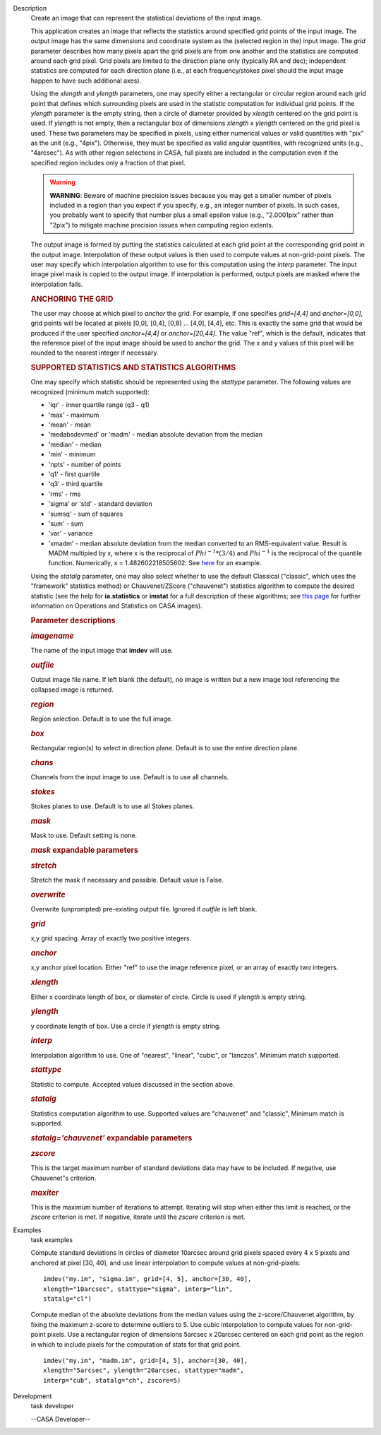 

.. _Description:

Description
   Create an image that can represent the statistical deviations of the
   input image.
   
   This application creates an image that reflects the statistics
   around specified grid points of the input image. The output image
   has the same dimensions and coordinate system as the (selected
   region in the) input image. The *grid* parameter describes how
   many pixels apart the grid pixels are from one another and the
   statistics are computed around each grid pixel. Grid pixels are
   limited to the direction plane only (typically RA and dec);
   independent statistics are computed for each direction plane
   (i.e., at each frequency/stokes pixel should the input image
   happen to have such additional axes).
   
   Using the *xlength* and *ylength* parameters, one may specify
   either a rectangular or circular region around each grid point
   that defines which surrounding pixels are used in the statistic
   computation for individual grid points. If the *ylength* parameter
   is the empty string, then a circle of diameter provided by
   *xlength* centered on the grid point is used. If *ylength* is not
   empty, then a rectangular box of dimensions *xlength* x *ylength*
   centered on the grid pixel is used. These two parameters may be
   specified in pixels, using either numerical values or valid
   quantities with "pix" as the unit (e.g., "4pix"). Otherwise, they
   must be specified as valid angular quantities, with recognized
   units (e.g., "4arcsec"). As with other region selections in CASA,
   full pixels are included in the computation even if the specified
   region includes only a fraction of that pixel.
   
   .. warning:: **WARNING**: Beware of machine precision issues because you may
      get a smaller number of pixels included in a region than you
      expect if you specify, e.g., an integer number of pixels. In
      such cases, you probably want to specify that number plus a
      small epsilon value (e.g., "2.0001pix" rather than "2pix") to
      mitigate machine precision issues when computing region
      extents.
   
   The output image is formed by putting the statistics calculated at
   each grid point at the corresponding grid point in the output
   image. Interpolation of these output values is then used to
   compute values at non-grid-point pixels. The user may specify
   which interpolation algorithm to use for this computation using
   the *interp* parameter. The input image pixel mask is copied to
   the output image. If interpolation is performed, output pixels are
   masked where the interpolation fails.
   
   .. rubric:: ANCHORING THE GRID
      
   
   The user may choose at which pixel to *anchor* the grid. For
   example, if one specifies *grid=[4,4]* and *anchor=[0,0]*, grid
   points will be located at pixels [0,0], [0,4], [0,8] ... [4,0],
   [4,4], etc. This is exactly the same grid that would be produced
   if the user specified *anchor=[4,4]* or *anchor=[20,44]*. The
   value "ref", which is the default, indicates that the reference
   pixel of the input image should be used to anchor the grid. The x
   and y values of this pixel will be rounded to the nearest integer
   if necessary.
   
   .. rubric:: SUPPORTED STATISTICS AND STATISTICS ALGORITHMS
      
   
   One may specify which statistic should be represented using the
   *stattype* parameter. The following values are recognized (minimum
   match supported):
   
   -  'iqr' - inner quartile range (q3 - q1)
   -  'max' - maximum
   -  'mean' - mean
   -  'medabsdevmed' or 'madm' - median absolute deviation from the
      median
   -  'median' - median
   -  'min' - minimum
   -  'npts' - number of points
   -  'q1' - first quartile
   -  'q3' - third quartile
   -  'rms' - rms
   -  'sigma' or 'std' - standard deviation
   -  'sumsq' - sum of squares
   -  'sum' - sum
   -  'var' - variance
   -  'xmadm' - median absolute deviation from the median converted
      to an RMS-equivalent value. Result is MADM multipied by x,
      where x is the reciprocal of :math:`Phi^{-1}*(3/4)` and
      :math:`Phi^{-1}` is the reciprocal of the quantile function.
      Numerically, x = 1.482602218505602. See
      `here <https://en.wikipedia.org/wiki/Median_absolute_deviation#Relation_to_standard_deviation>`__
      for an example.
   
   Using the *statalg* parameter, one may also select whether to use
   the default Classical ("classic", which uses the "framework"
   statistics method) or Chauvenet/ZScore ("chauvenet") statistics
   algorithm to compute the desired statistic (see the help for
   **ia.statistics** or **imstat** for a full description of these
   algorithms; see `this
   page <https://casa.nrao.edu/casadocs-devel/stable/imaging/image-analysis/mathematical-operation-on-images-and-image-statistics>`__
   for further information on Operations and Statistics on CASA
   images).
   
    
   
   .. rubric:: Parameter descriptions
      
   
   .. rubric:: *imagename*
      
   
   The name of the input image that **imdev** will use.
   
   .. rubric:: *outfile*
      
   
   Output image file name. If left blank (the default), no image is
   written but a new image tool referencing the collapsed image is
   returned.
   
   .. rubric:: *region*
      
   
   Region selection. Default is to use the full image.
   
   .. rubric:: *box*
      
   
   Rectangular region(s) to select in direction plane. Default is to
   use the entire direction plane.
   
   .. rubric:: *chans*
      
   
   Channels from the input image to use. Default is to use all
   channels.
   
   .. rubric:: *stokes*
      
   
   Stokes planes to use. Default is to use all Stokes planes.
   
   .. rubric:: *mask*
      
   
   Mask to use. Default setting is none.
   
   .. rubric:: *mask* expandable parameters
      
   
   .. rubric:: *stretch*
      
   
   Stretch the mask if necessary and possible. Default value is
   False.
   
    
   
   .. rubric:: *overwrite*
      
   
   Overwrite (unprompted) pre-existing output file. Ignored if
   *outfile* is left blank.
   
   .. rubric:: *grid*
      
   
   x,y grid spacing. Array of exactly two positive integers.
   
   .. rubric:: *anchor*
      
   
   x,y anchor pixel location. Either "ref" to use the image reference
   pixel, or an array of exactly two integers.
   
   .. rubric:: *xlength*
      
   
   Either x coordinate length of box, or diameter of circle. Circle
   is used if *ylength* is empty string.
   
   .. rubric:: *ylength*
      
   
   y coordinate length of box. Use a circle if *ylength* is empty
   string.
   
   .. rubric:: *interp*
      
   
   Interpolation algorithm to use. One of "nearest", "linear",
   "cubic", or "lanczos". Minimum match supported.
   
   .. rubric:: *stattype*
      
   
   Statistic to compute. Accepted values discussed in the section
   above.
   
   .. rubric:: *statalg*
      
   
   Statistics computation algorithm to use. Supported values are
   "chauvenet" and "classic", Minimum match is supported.
   
   .. rubric:: *statalg='chauvenet'* expandable parameters
      
   
   .. rubric:: *zscore*
      
   
   This is the target maximum number of standard deviations data may
   have to be included. If negative, use Chauvenet"s criterion.
   
   .. rubric:: *maxiter*
      
   
   This is the maximum number of iterations to attempt. Iterating
   will stop when either this limit is reached, or the *zscore*
   criterion is met. If negative, iterate until the *zscore*
   criterion is met.
   

.. _Examples:

Examples
   task examples
   
   Compute standard deviations in circles of diameter 10arcsec around
   grid pixels spaced every 4 x 5 pixels and anchored at pixel [30,
   40], and use linear interpolation to compute values at
   non-grid-pixels:
   
   ::
   
      imdev("my.im", "sigma.im", grid=[4, 5], anchor=[30, 40],
      xlength="10arcsec", stattype="sigma", interp="lin",
      statalg="cl")
   
   Compute median of the absolute deviations from the median values
   using the z-score/Chauvenet algorithm, by fixing the maximum
   z-score to determine outliers to 5. Use cubic interpolation to
   compute values for non-grid-point pixels. Use a rectangular region
   of dimensions 5arcsec x 20arcsec centered on each grid point as
   the region in which to include pixels for the computation of stats
   for that grid point.
   
   ::
   
      imdev("my.im", "madm.im", grid=[4, 5], anchor=[30, 40],
      xlength="5arcsec", ylength="20arcsec, stattype="madm",
      interp="cub", statalg="ch", zscore=5)
   

.. _Development:

Development
   task developer
   
   --CASA Developer--
   
   